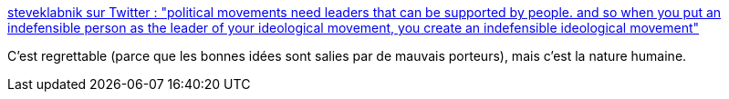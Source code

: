 :jbake-type: post
:jbake-status: published
:jbake-title: steveklabnik sur Twitter : "political movements need leaders that can be supported by people. and so when you put an indefensible person as the leader of your ideological movement, you create an indefensible ideological movement"
:jbake-tags: citation,politique,réputation,_mois_sept.,_année_2019
:jbake-date: 2019-09-20
:jbake-depth: ../
:jbake-uri: shaarli/1568966774000.adoc
:jbake-source: https://nicolas-delsaux.hd.free.fr/Shaarli?searchterm=https%3A%2F%2Ftwitter.com%2Fsteveklabnik%2Fstatus%2F1173956141484793856&searchtags=citation+politique+r%C3%A9putation+_mois_sept.+_ann%C3%A9e_2019
:jbake-style: shaarli

https://twitter.com/steveklabnik/status/1173956141484793856[steveklabnik sur Twitter : "political movements need leaders that can be supported by people. and so when you put an indefensible person as the leader of your ideological movement, you create an indefensible ideological movement"]

C'est regrettable (parce que les bonnes idées sont salies par de mauvais porteurs), mais c'est la nature humaine.
